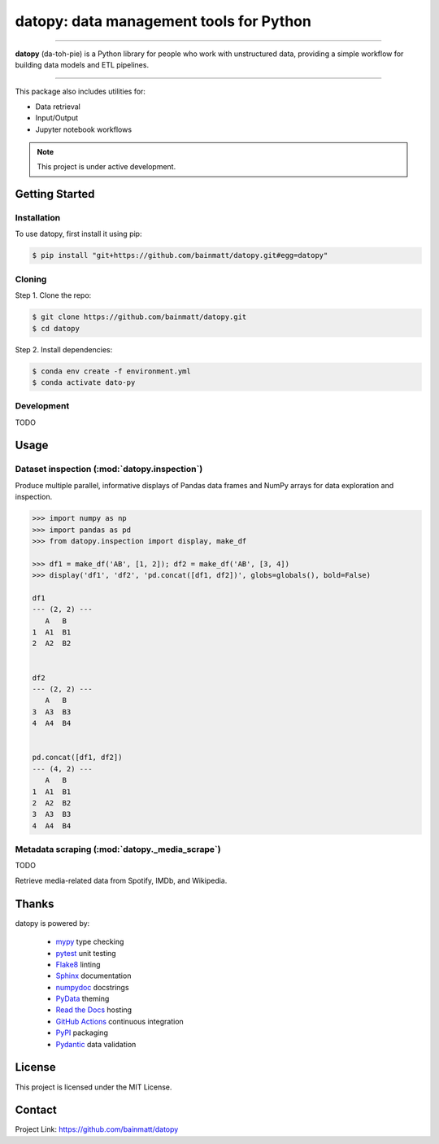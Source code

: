 ..
   Sphinx reST guide:
   https://www.sphinx-doc.org/en/master/usage/restructuredtext/basics.html
   Directives:
   https://www.sphinx-doc.org/en/master/usage/restructuredtext/directives.html
   Admonitions:
   https://documatt.com/restructuredtext-reference/admonitions.html

.. _quickstart:

datopy: data management tools for Python
========================================

.. image:: https://github.com/bainmatt/datopy/actions/workflows/tests.yml/badge.svg
   :alt: CI
.. image:: https://readthedocs.org/projects/datopy/badge/?version=latest
   :target: https://datopy.readthedocs.io/en/latest/?badge=latest
   :alt: Documentation Status

----

**datopy** (da-toh-pie) is a Python library for people who
work with unstructured data, providing a simple workflow for
building data models and ETL pipelines.

----

This package also includes utilities for:

- Data retrieval
- Input/Output
- Jupyter notebook workflows

.. note::

   This project is under active development.

Getting Started
---------------

.. _installation:

Installation
~~~~~~~~~~~~

To use datopy, first install it using pip:

.. code-block:: console

   $ pip install "git+https://github.com/bainmatt/datopy.git#egg=datopy"

Cloning
~~~~~~~

Step 1. Clone the repo:

.. code-block:: console

   $ git clone https://github.com/bainmatt/datopy.git
   $ cd datopy

Step 2. Install dependencies:

.. code-block:: console

   $ conda env create -f environment.yml
   $ conda activate dato-py

Development
~~~~~~~~~~~

TODO

.. A representative use case for each module.
.. _usage:

Usage
-----

..
   Cross reference auto-generated docs for a function
   Replace `func` with `mod` for a module and `meth` for a method
   https://www.sphinx-doc.org/en/master/usage/domains/python.html#cross-referencing-python-objects

Dataset inspection (:mod:`datopy.inspection`)
~~~~~~~~~~~~~~~~~~~~~~~~~~~~~~~~~~~~~~~~~~~~~

Produce multiple parallel, informative displays of Pandas data frames and
NumPy arrays for data exploration and inspection.


..
   .. Use a custom admonition

   .. admonition:: Example
      :class: tip

.. code-block:: python

   >>> import numpy as np
   >>> import pandas as pd
   >>> from datopy.inspection import display, make_df

   >>> df1 = make_df('AB', [1, 2]); df2 = make_df('AB', [3, 4])
   >>> display('df1', 'df2', 'pd.concat([df1, df2])', globs=globals(), bold=False)

   df1
   --- (2, 2) ---
      A   B
   1  A1  B1
   2  A2  B2


   df2
   --- (2, 2) ---
      A   B
   3  A3  B3
   4  A4  B4


   pd.concat([df1, df2])
   --- (4, 2) ---
      A   B
   1  A1  B1
   2  A2  B2
   3  A3  B3
   4  A4  B4


Metadata scraping (:mod:`datopy._media_scrape`)
~~~~~~~~~~~~~~~~~~~~~~~~~~~~~~~~~~~~~~~~~~~~~~~

TODO

Retrieve media-related data from Spotify, IMDb, and Wikipedia.


Thanks
------

datopy is powered by:

   - `mypy <https://mypy.readthedocs.io/en/stable/index.html>`_ type checking
   - `pytest <https://docs.pytest.org/en/8.0.x/contents.html>`_ unit testing
   - `Flake8 <https://flake8.pycqa.org/en/latest/index.html>`_ linting
   - `Sphinx <https://www.sphinx-doc.org/en/master/index.html>`_ documentation
   - `numpydoc <https://numpydoc.readthedocs.io/en/latest/index.html>`_ docstrings
   - `PyData <https://pydata-sphinx-theme.readthedocs.io/en/stable/>`_ theming
   - `Read the Docs <https://readthedocs.org/>`_ hosting
   - `GitHub Actions <https://docs.github.com/en/actions>`_ continuous integration
   - `PyPI <https://pypi.org/>`_ packaging
   - `Pydantic <https://docs.pydantic.dev/latest/>`_ data validation


License
-------

This project is licensed under the MIT License.


Contact
-------

Project Link: https://github.com/bainmatt/datopy
